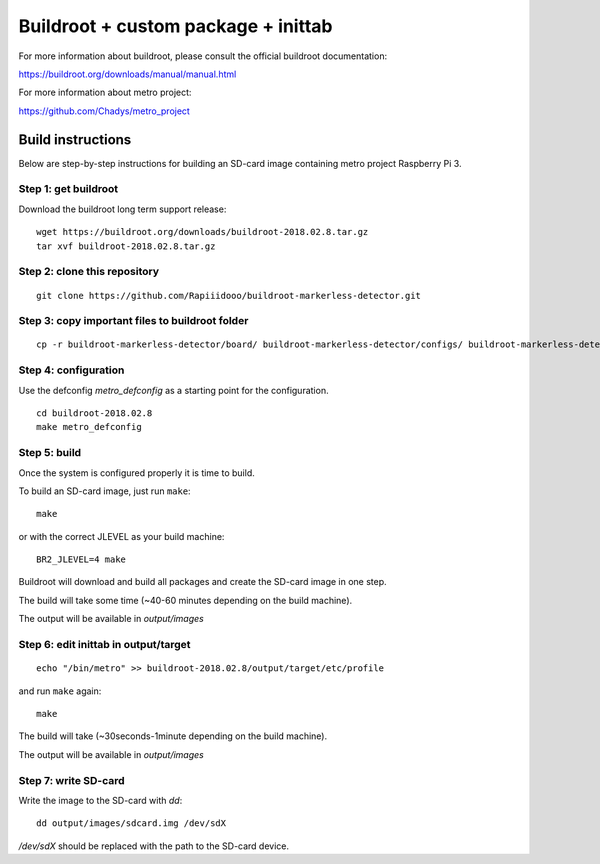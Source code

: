 Buildroot + custom package + inittab
=================================

For more information about buildroot, please consult the official buildroot
documentation:

https://buildroot.org/downloads/manual/manual.html

For more information about metro project:

https://github.com/Chadys/metro_project

Build instructions
------------------

Below are step-by-step instructions for building an SD-card image containing
metro project Raspberry Pi 3.

Step 1: get buildroot
++++++++++++++++++++++++

Download the buildroot long term support release:

::

    wget https://buildroot.org/downloads/buildroot-2018.02.8.tar.gz
    tar xvf buildroot-2018.02.8.tar.gz

Step 2: clone this repository
+++++++++++++++++++++

::

    git clone https://github.com/Rapiiidooo/buildroot-markerless-detector.git

Step 3: copy important files to buildroot folder
+++++++++++++++++++++

::

    cp -r buildroot-markerless-detector/board/ buildroot-markerless-detector/configs/ buildroot-markerless-detector/package/ buildroot-2018.02.8/


Step 4: configuration
+++++++++++++++++++++

Use the defconfig *metro_defconfig* as a starting
point for the configuration.

::

    cd buildroot-2018.02.8
    make metro_defconfig

Step 5: build
+++++++++++++

Once the system is configured properly it is time to build.

To build an SD-card image, just run ``make``:

::

    make

or with the correct JLEVEL as your build machine: 

::

    BR2_JLEVEL=4 make

Buildroot will download and build all packages and create the SD-card image
in one step.

The build will take some time (~40-60 minutes depending on the build machine).

The output will be available in *output/images*

Step 6: edit inittab in output/target
+++++++++++++++++++++

::

    echo "/bin/metro" >> buildroot-2018.02.8/output/target/etc/profile

and run ``make`` again:

::

    make

The build will take (~30seconds-1minute depending on the build machine).

The output will be available in *output/images*

Step 7: write SD-card
+++++++++++++++++++++

Write the image to the SD-card with *dd*:

::

    dd output/images/sdcard.img /dev/sdX

*/dev/sdX* should be replaced with the path to the SD-card device.

.. N.B.
    Make sure to use the correct sdX device so you don't mess up your
    build machine! Use fdisk or similar to verify that the disk you are
    writing to is the intended SD-card.
